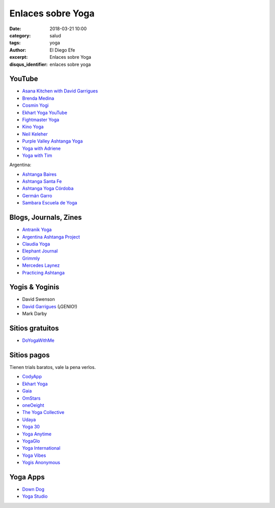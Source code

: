 Enlaces sobre Yoga
##################

:date: 2018-03-21 10:00
:category: salud
:tags: yoga
:author: El Diego Efe
:excerpt: Enlaces sobre Yoga
:disqus_identifier: enlaces sobre yoga

YouTube
-------

- `Asana Kitchen with David Garrigues`_
- `Brenda Medina`_
- `Cosmin Yogi`_
- `Ekhart Yoga YouTube`_
- `Fightmaster Yoga`_
- `Kino Yoga`_
- `Neil Keleher`_
- `Purple Valley Ashtanga Yoga`_
- `Yoga with Adriene`_
- `Yoga with Tim`_

.. _Brenda Medina: https://www.youtube.com/user/brendamedinayoga/videos 
.. _Cosmin Yogi: https://www.youtube.com/channel/UC3BdB0N91D2PBGDc9GkYoHw/videos
.. _Asana Kitchen with David Garrigues: https://www.youtube.com/user/davidgarrigues/videos
.. _Ekhart Yoga Youtube: https://www.youtube.com/user/yogatic/videos
.. _Fightmaster Yoga: https://www.youtube.com/user/lesleyfightmaster/videos
.. _Kino Yoga: https://www.youtube.com/user/KinoYoga
.. _Neil Keleher: https://www.youtube.com/user/neilkeleher
.. _Purple Valley Ashtanga Yoga: https://www.youtube.com/user/YogaGoa/videos
.. _Yoga with Adriene: https://www.youtube.com/user/yogawithadriene/videos
.. _Yoga with Tim: https://www.youtube.com/user/yogawithtim/videos

Argentina:

- `Ashtanga Baires`_
- `Ashtanga Santa Fe`_
- `Ashtanga Yoga Córdoba`_
- `Germán Garro`_
- `Sambara Escuela de Yoga`_

.. _Ashtanga Baires: https://www.youtube.com/user/AshtangaBaires/videos
.. _Ashtanga Santa Fe: https://www.youtube.com/channel/UCmypYsSN-8a5-u-AlCJgQfw
.. _Ashtanga Yoga Córdoba: https://www.youtube.com/channel/UCPaXhfmVRniwtjBWPfFj-YQ/videos
.. _Germán Garro: https://www.youtube.com/user/german222full/videos
.. _Sambara Escuela de Yoga: https://www.youtube.com/channel/UCOeAKujhAaoQKMxSWa3ZcVw

Blogs, Journals, Zines
----------------------

- `Antranik Yoga`_
- `Argentina Ashtanga Project`_
- `Claudia Yoga`_
- `Elephant Journal`_
- `Grimmly`_ 
- `Mercedes Laynez`_
- `Practicing Ashtanga`_

.. _Antranik Yoga: http://antranik.org/yoga-at-home/
.. _Argentina Ashtanga Project: https://argentinaashtangaproject.wordpress.com
.. _Claudia Yoga: http://www.claudiayoga.com/
.. _Elephant Journal: https://www.elephantjournal.com
.. _Grimmly: grimmly1997.blogspot.com
.. _Mercedes Laynez: http://www.mercedeslaynez.es
.. _Practicing Ashtanga: http://practicingashtanga.com

Yogis & Yoginis
---------------

- David Swenson
- `David Garrigues`_ (¡GENIO!)
- Mark Darby

.. _David Garrigues: https://davidgarrigues.com

Sitios gratuitos
----------------

- `DoYogaWithMe`_

.. _DoYogaWithMe: https://www.doyogawithme.com

Sitios pagos
------------

Tienen trials baratos, vale la pena verlos.

- `CodyApp`_ 
- `Ekhart Yoga`_
- `Gaia`_
- `OmStars`_
- `oneOeight`_
- `The Yoga Collective`_
- `Udaya`_
- `Yoga 30`_
- `Yoga Anytime`_
- `YogaGlo`_ 
- `Yoga International`_
- `Yoga Vibes`_
- `Yogis Anonymous`_

.. _CodyApp: https://www.codyapp.com
.. _Ekhart Yoga: https://www.ekhartyoga.com
.. _Gaia: https://www.gaia.com
.. _OmStars: https://omstars.com
.. _oneOeight: https://oneoeight.com
.. _The Yoga Collective: https://www.theyogacollective.com
.. _Udaya: https://udaya.com
.. _Yoga 30: https://yoga30.com
.. _Yoga Anytime: https://www.yogaanytime.com
.. _YogaGlo: https://www.yogaglo.com
.. _Yoga International: https://yogainternational.com
.. _Yoga Vibes: https://www.yogavibes.com
.. _Yogis Anonymous: https://yogisanonymous.com/


Yoga Apps
---------

- `Down Dog`_
- `Yoga Studio`_

.. _Yoga Studio: http://www.yogastudioapp.com/
.. _Down Dog: https://www.downdogapp.com/

